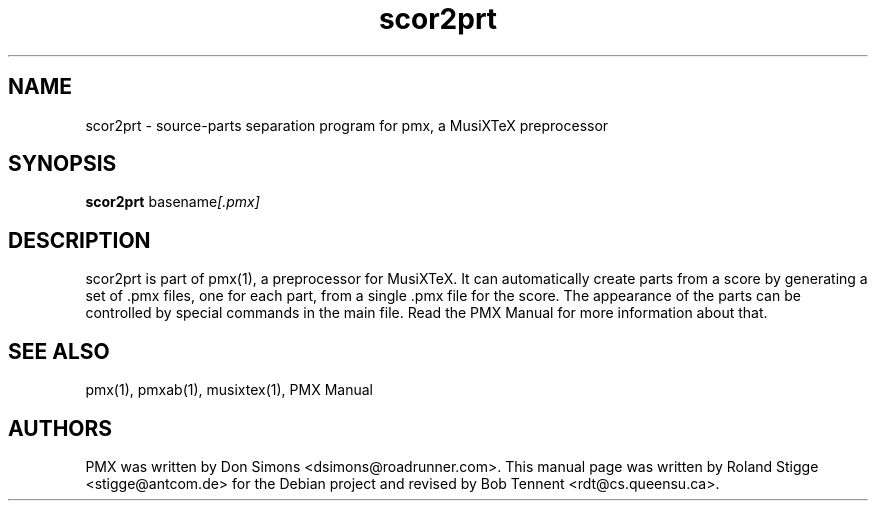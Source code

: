 .TH scor2prt 1 "5 March 2012" "Version 2.6.17" "scor2prt Manual Page"
.SH NAME
scor2prt \- source-parts separation program for pmx, a MusiXTeX preprocessor
.SH SYNOPSIS
.B scor2prt
.RI basename [.pmx]
.SH DESCRIPTION
scor2prt is part of pmx(1), a preprocessor for MusiXTeX. It can automatically
create parts from a score by generating a set of .pmx files, one for each part,
from a single .pmx file for the score. The appearance of the parts can be
controlled by special commands in the main file. Read the PMX Manual for more
information about that.
.SH SEE ALSO
pmx(1), pmxab(1), musixtex(1), PMX Manual
.SH AUTHORS
PMX was written by Don Simons <dsimons@roadrunner.com>.
This manual page was written by Roland Stigge <stigge@antcom.de> for the Debian
project and revised by Bob Tennent <rdt@cs.queensu.ca>.
